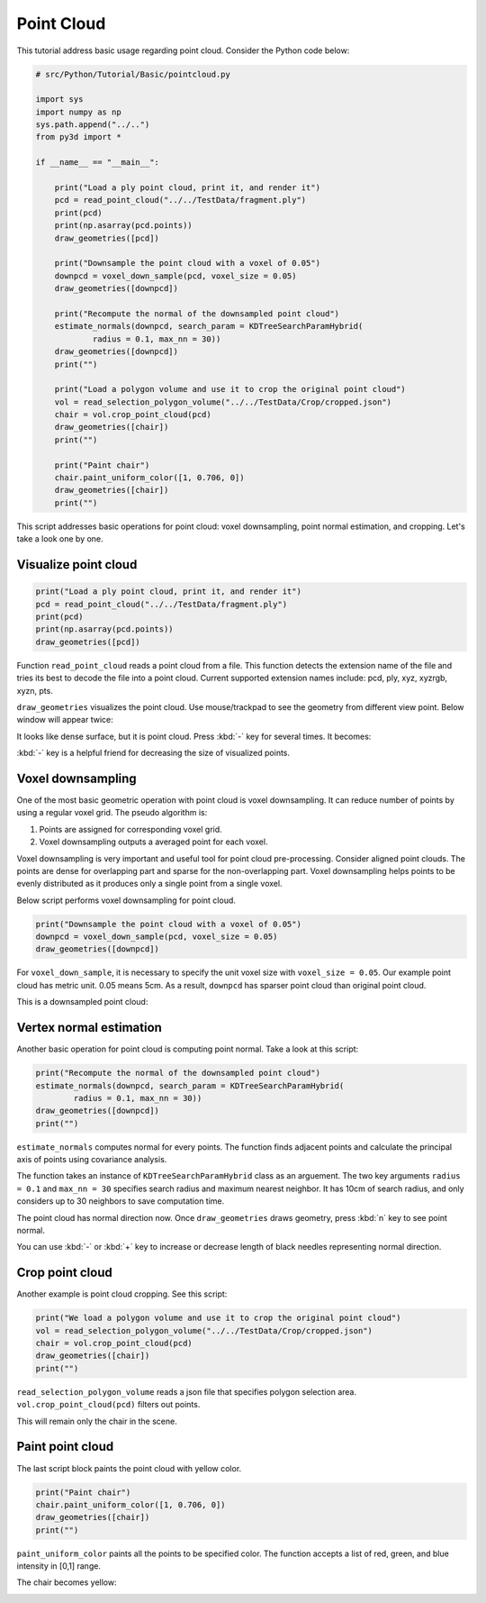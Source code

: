 .. _pointcloud:

Point Cloud
-------------------------------------

This tutorial address basic usage regarding point cloud.
Consider the Python code below:

.. code-block:: python

    # src/Python/Tutorial/Basic/pointcloud.py

    import sys
    import numpy as np
    sys.path.append("../..")
    from py3d import *

    if __name__ == "__main__":

        print("Load a ply point cloud, print it, and render it")
        pcd = read_point_cloud("../../TestData/fragment.ply")
        print(pcd)
        print(np.asarray(pcd.points))
        draw_geometries([pcd])

        print("Downsample the point cloud with a voxel of 0.05")
        downpcd = voxel_down_sample(pcd, voxel_size = 0.05)
        draw_geometries([downpcd])

        print("Recompute the normal of the downsampled point cloud")
        estimate_normals(downpcd, search_param = KDTreeSearchParamHybrid(
                radius = 0.1, max_nn = 30))
        draw_geometries([downpcd])
        print("")

        print("Load a polygon volume and use it to crop the original point cloud")
        vol = read_selection_polygon_volume("../../TestData/Crop/cropped.json")
        chair = vol.crop_point_cloud(pcd)
        draw_geometries([chair])
        print("")

        print("Paint chair")
        chair.paint_uniform_color([1, 0.706, 0])
        draw_geometries([chair])
        print("")

This script addresses basic operations for point cloud: voxel downsampling, point normal estimation, and cropping.
Let's take a look one by one.


.. _visualize_point_cloud:

Visualize point cloud
=====================================

.. code-block:: python

    print("Load a ply point cloud, print it, and render it")
    pcd = read_point_cloud("../../TestData/fragment.ply")
    print(pcd)
    print(np.asarray(pcd.points))
    draw_geometries([pcd])

Function ``read_point_cloud`` reads a point cloud from a file. This function detects the extension name of the file and tries its best to decode the file into a point cloud. Current supported extension names include: pcd, ply, xyz, xyzrgb, xyzn, pts.

``draw_geometries`` visualizes the point cloud.
Use mouse/trackpad to see the geometry from different view point.
Below window will appear twice:

.. image:: ../../_static/Basic/pointcloud/scene.png
    :width: 400px

It looks like dense surface, but it is point cloud.
Press :kbd:`-` key for several times. It becomes:

.. image:: ../../_static/Basic/pointcloud/scene_small.png
    :width: 400px

:kbd:`-` key is a helpful friend for decreasing the size of visualized points.


.. _voxel_downsampling:

Voxel downsampling
=====================================

One of the most basic geometric operation with point cloud is voxel downsampling.
It can reduce number of points by using a regular voxel grid. The pseudo algorithm is:

1. Points are assigned for corresponding voxel grid.
2. Voxel downsampling outputs a averaged point for each voxel.

Voxel downsampling is very important and useful tool for point cloud pre-processing.
Consider aligned point clouds. The points are dense for overlapping part and sparse for the non-overlapping part.
Voxel downsampling helps points to be evenly distributed as it produces only a single point from a single voxel.

Below script performs voxel downsampling for point cloud.

.. code-block:: python

    print("Downsample the point cloud with a voxel of 0.05")
    downpcd = voxel_down_sample(pcd, voxel_size = 0.05)
    draw_geometries([downpcd])

For ``voxel_down_sample``, it is necessary to specify the unit voxel size with ``voxel_size = 0.05``.
Our example point cloud has metric unit. 0.05 means 5cm.
As a result, ``downpcd`` has sparser point cloud than original point cloud.

This is a downsampled point cloud:

.. image:: ../../_static/Basic/pointcloud/downsampled.png
    :width: 400px


.. _vertex_normal_estimation:

Vertex normal estimation
=====================================

Another basic operation for point cloud is computing point normal. Take a look at this script:

.. code-block:: python

    print("Recompute the normal of the downsampled point cloud")
    estimate_normals(downpcd, search_param = KDTreeSearchParamHybrid(
            radius = 0.1, max_nn = 30))
    draw_geometries([downpcd])
    print("")

``estimate_normals`` computes normal for every points.
The function finds adjacent points and calculate the principal axis of points using covariance analysis.

The function takes an instance of ``KDTreeSearchParamHybrid`` class as an arguement.
The two key arguments ``radius = 0.1`` and ``max_nn = 30`` specifies search radius and maximum nearest neighbor.
It has 10cm of search radius, and only considers up to 30 neighbors to save computation time.

The point cloud has normal direction now.
Once ``draw_geometries`` draws geometry, press :kbd:`n` key to see point normal.

.. image:: ../../_static/Basic/pointcloud/downsampled_normal.png
    :width: 400px

You can use :kbd:`-` or :kbd:`+` key to increase or decrease length of black needles representing normal direction.


.. _crop_point_cloud:

Crop point cloud
=====================================

Another example is point cloud cropping. See this script:

.. code-block:: python

    print("We load a polygon volume and use it to crop the original point cloud")
    vol = read_selection_polygon_volume("../../TestData/Crop/cropped.json")
    chair = vol.crop_point_cloud(pcd)
    draw_geometries([chair])
    print("")

``read_selection_polygon_volume`` reads a json file that specifies polygon selection area.
``vol.crop_point_cloud(pcd)`` filters out points.

This will remain only the chair in the scene.

.. image:: ../../_static/Basic/pointcloud/crop.png
    :width: 400px

.. _paint_point_cloud:

Paint point cloud
=====================================

The last script block paints the point cloud with yellow color.

.. code-block:: python

    print("Paint chair")
    chair.paint_uniform_color([1, 0.706, 0])
    draw_geometries([chair])
    print("")

``paint_uniform_color`` paints all the points to be specified color.
The function accepts a list of red, green, and blue intensity in [0,1] range.

The chair becomes yellow:

.. image:: ../../_static/Basic/pointcloud/crop_color.png
    :width: 400px
